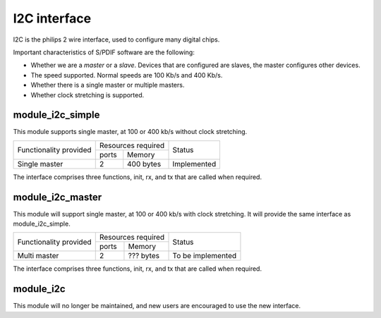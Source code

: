 I2C interface
=============

I2C is the philips 2 wire interface, used to configure many digital chips.

Important characteristics of S/PDIF software are the following:

* Whether we are a *master* or a *slave*. Devices that are configured are
  slaves, the master configures other devices. 

* The speed supported. Normal speeds are 100 Kb/s and 400 Kb/s. 

* Whether there is a single master or multiple masters.

* Whether clock stretching is supported.


module_i2c_simple
-----------------

This module supports single master, at 100 or 400 kb/s without clock
stretching.

+---------------------------+-----------------------+------------------------+
| Functionality provided    | Resources required    | Status                 | 
|                           +-----------+-----------+                        |
|                           | ports     | Memory    |                        |
+---------------------------+-----------+-----------+------------------------+
| Single master             | 2         | 400 bytes | Implemented            |
+---------------------------+-----------+-----------+------------------------+

The interface comprises three functions, init, rx, and tx that are called
when required.

module_i2c_master
-----------------

This module will support single master, at 100 or 400 kb/s with clock
stretching. It will provide the same interface as module_i2c_simple.

+---------------------------+-----------------------+------------------------+
| Functionality provided    | Resources required    | Status                 | 
|                           +-----------+-----------+                        |
|                           | ports     | Memory    |                        |
+---------------------------+-----------+-----------+------------------------+
| Multi master              | 2         | ??? bytes | To be implemented      |
+---------------------------+-----------+-----------+------------------------+

The interface comprises three functions, init, rx, and tx that are called
when required.


module_i2c
----------

This module will no longer be maintained, and new users are encouraged to
use the new interface.

